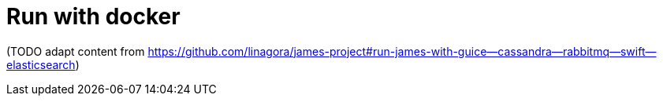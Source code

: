 = Run with docker

(TODO adapt content from
https://github.com/linagora/james-project#run-james-with-guice--cassandra--rabbitmq--swift--elasticsearch)